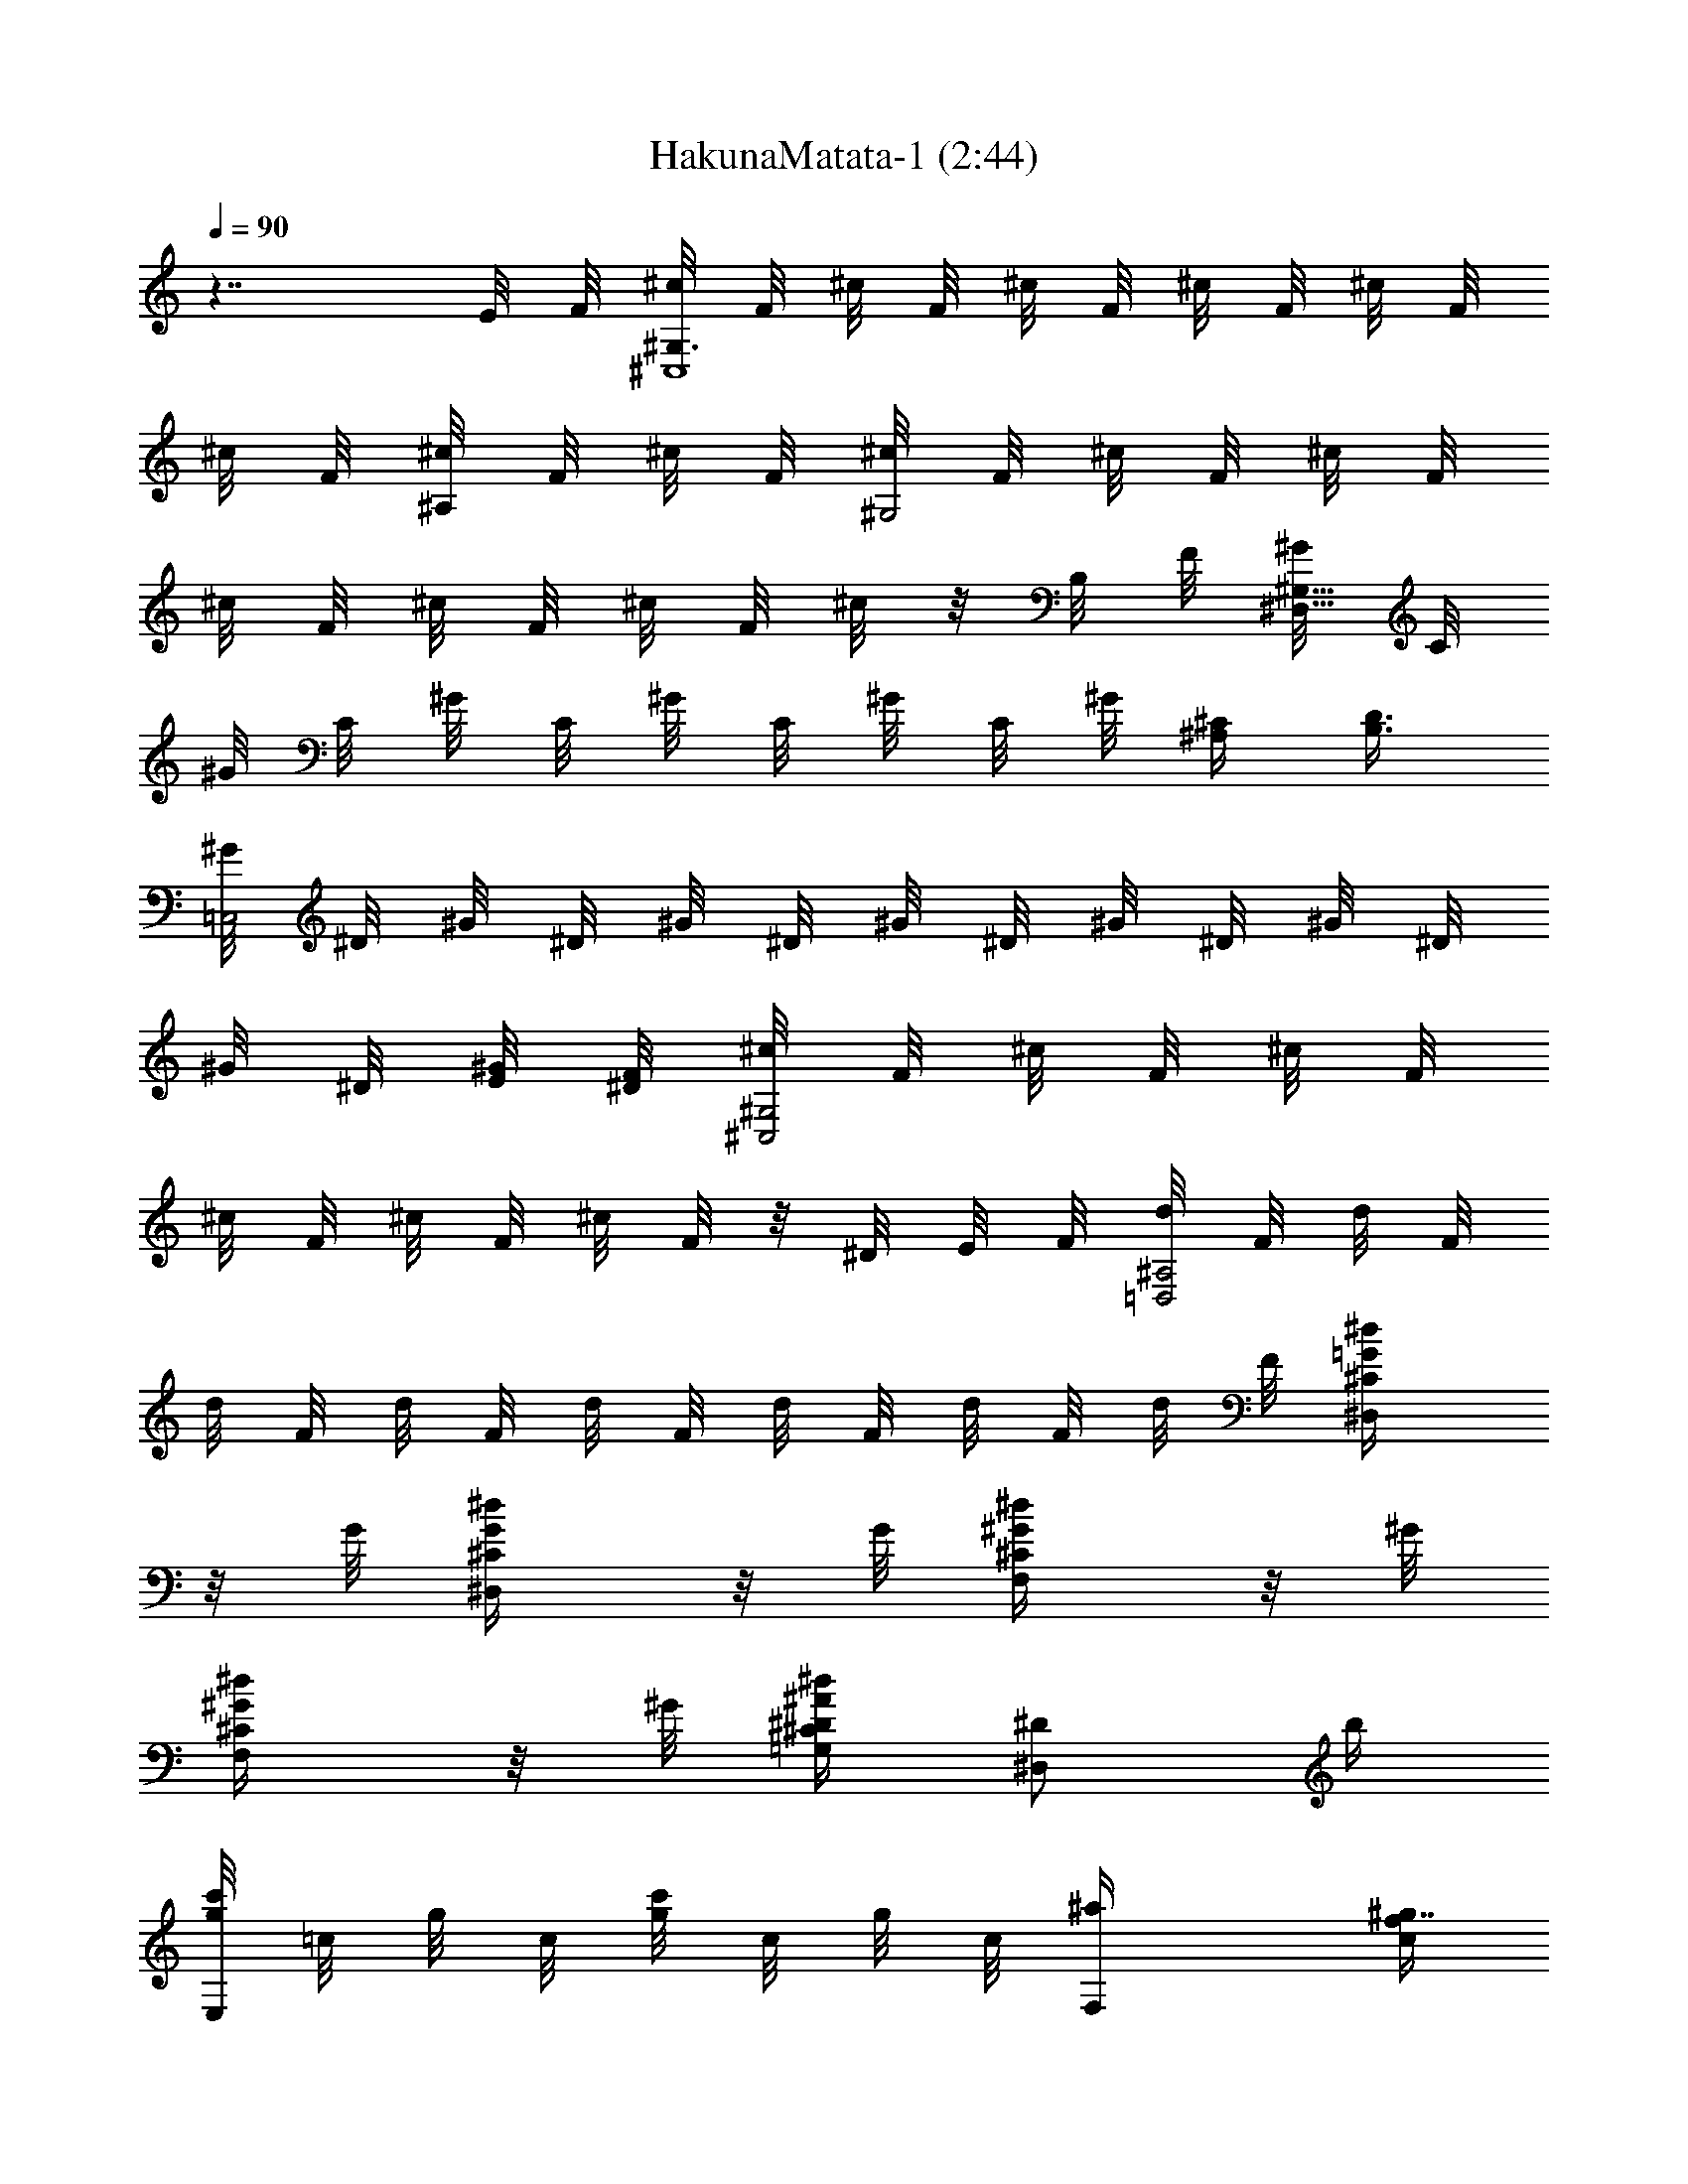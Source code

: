 X:1
T:HakunaMatata-1 (2:44)
Z:Transcribed by LotRO MIDI Player:http://lotro.acasylum.com/midi
%  Original file:HakunaMatata-1.mid
%  Transpose:-4
L:1/4
Q:90
K:C
z7/4 E/8 F/8 [^c/8^G,3/2^C,4] F/8 ^c/8 F/8 ^c/8 F/8 ^c/8 F/8 ^c/8 F/8
^c/8 F/8 [^c/8^A,/2] F/8 ^c/8 F/8 [^c/8^G,2] F/8 ^c/8 F/8 ^c/8 F/8
^c/8 F/8 ^c/8 F/8 ^c/8 F/8 ^c/8 z/8 B,/8 F/8 [^G/8^D,11/8^G,11/8] C/8
^G/8 C/8 ^G/8 C/8 ^G/8 C/8 ^G/8 C/8 ^G/8 [^C/4^A,/4] [D3/8B,3/8]
[^G/8=C,2] ^D/8 ^G/8 ^D/8 ^G/8 ^D/8 ^G/8 ^D/8 ^G/8 ^D/8 ^G/8 ^D/8
^G/8 ^D/8 [E/8^G/8] [F/8^D/8] [^c/8^G,2^C,2] F/8 ^c/8 F/8 ^c/8 F/8
^c/8 F/8 ^c/8 F/8 ^c/8 F/8 z/8 ^D/8 E/8 F/8 [d/8^A,2=D,2] F/8 d/8 F/8
d/8 F/8 d/8 F/8 d/8 F/8 d/8 F/8 d/8 F/8 d/8 F/8 [^d/2=G/4^C/2^D,/2]
z/8 G/8 [^d/2G/4^C/2^D,/2] z/8 G/8 [^d/2^G/4^C/2F,/2] z/8 ^G/8
[^d/2^G/4^C/2F,/2] z/8 ^G/8 [^d/4^A/4^C=G,^D/4] [^D/2^D,/2] b/4
[g/8E,c'/2] =c/8 g/8 c/8 [g/8c'/2] c/8 g/8 c/8 [F,^a/4] [f/4c/4^g7/4]
z/2 [f/4c/4] [f/4c/4] F,/2 [=C,f/2] [^d/4c/4^g/4] [^g/2z/4] [^C,z/4]
f/4 [f/2^c/2^g/2] [=D,5/4^a2z/4] ^A/4 z/4 ^A/4 [f/4^A/4]
[f/4^A/4D,3/4] z/2 [D,z/4] ^A/4 =d/4 f/4 [fdD,c'/2] c'/2
[^d/4=c/4^D,5/4^a/4] [^d/2c/2^g/2] [^g11/4z/4] ^d/8 c/8 [^d/8^D,/2]
c/8 ^d/8 c/8 [^d/8^D,/4] c/8 [^d/8^D,3/2] c/8 ^d/8 c/8 ^d/8 c/8 ^d/8
c/8 ^d/8 c/8 ^d/8 c/8 [^g/2^d/2^D,/2c'/2] [^g/2^d/2^D,/2c'/2]
[=g/4^d/4^D,/2^a/4] [g/8^a5/4] ^d/8 [g/8^D,/2] ^d/8 g/8 ^d/8
[g/8^D,/2] ^d/8 g/8 ^d/8 [^D,2z3/4] ^a/4 [g^cb/2] ^a/4 b/4
[^g/8^G,4^a/4] =c/8 [^g/4z/8] c/8 [^g/4z/8] c/8 [^g/4z/8] c/8
[^g/4z/8] c/8 [^g/4z/8] c/8 ^g/8 c/8 ^g/8 c/8 ^d ^g [^C2^A2z/8]
[f7/4^a7/4] z/8 [=C2^G2z/8] [^d15/8^g15/8] [^D,4^A,4z/8]
[=G23/8^A23/8z/8] [^d11/4=g11/4] ^A/2 c/2 [^A,z/8] [F7/8^A7/8z/8]
^c3/4 [F,Fz/8] [^G7/8=c7/8] [^D,2^D2z/8] [=G15/8^A15/8] z3/2
[^C/2^c/2] [^C^F,^f/2] =f/4 ^d/4 [^C,^c/2] ^d/2 [^G,/2^d3/2] ^D,/2
^G,/2 [^C,/2^C/2] [^F,/2^F/2] [=F,/4=F/4] [^D,/4^D/4] [^C,/2^C/2]
[^A,/2^D/2] [^G,/2^G5/4] ^D,/2 ^G,/2 z2 ^c/2 [B,3/4^f/2] ^f/4
[^F,/4^f/4] [^D/2^f/4] ^f/4 [B,/2^f/4] ^f/4 [^C3/4^C,3/4^f/4] ^g/4
^g/4 [^G,/4^g3/4] F/2 [^D,/2^g/4] ^g/4 [^G,3/4^g/4] ^g/4 ^g/4
[^D/4^g/2] [^G/2z/4] ^g/4 [^A,/2^g/4] ^g/4 [^D,3/4^a/2] ^a/4
[^A,/4^a3/4] =G/2 [^D,/4^A/4] [=F,/4^A/4] [^F,/2^A/4] ^A/4 [^C/2^A/2]
[^Az/2] ^F,/2 =F,/2 [^C/2^G/4] ^G/4 [^C,/2^G/2] [^G,/4F/2] ^A,/4
[^G,^D^D,z/8] =C7/8 z/2 ^D/4 ^C/4 [B,^F3/2] [B,z/2] ^F/4 ^F/4
[^C2^C,2^G/2] ^G/4 ^G/4 ^G/2 ^A/2 [^D/2^D,/2^A3/2] [^D/2^D,/2]
[^D/2^D,/2] [^D/2^D,/2] [^D/2^D,/2] [^D/2^D,/2] [^D/2^D,/2]
[^D/2^D,/2] ^G, ^G, ^G,/2 =C,/2 ^C,/2 =D,/2 ^D, ^D, [^D,z/2] ^A,/4
^A,/4 [^D,/2^A,/2] [F,/2^G,/2] [^F,^A,/4] ^A,3/4 [^F,^A/4] ^A/4 B/4
[^A3/4z/4] [^F,z/2] ^A,/4 ^A,/4 [^F,/2^A,/4] ^A,/4 [^F,/2^A,/2] z4
[b/8^G,/2c'/2^d/2^g/2] z5/8 [B/4b/4] [B/2b/2] [^A/4^a/4] [B/4b/4]
[^C,3^A/4^a/4] [^G/2^g3/2] z7/4 [=F/4=f/4] [^G/4^g/4] [=F,^A3/8^a3/8]
[B/4b/4] [^A3/8^a3/8] [^G,3^G/4^g5/4] z5/2 [^G/4^g/4] [^G,=C,B/2b/2]
[^A/4^a/4] [B/4b/4] [^G,2^C,3/2^A/4^a/4] [^G/2^g3/2] z3/4 ^C,/2
[^A,2=D,2F/2f/2] [^G/2^g/2] [B/2b/2] [^A/2^a/2] [^A,3^D,3^A/4^a5/4]
z5/2 =c/4 [=CE,^d/2] ^d/2 [CF,f/2] [f3/2z] F,/2 [=C,f/2] ^d/4
[c/2z/4] [^C,z/4] ^A/4 ^G/4 [^A3/2z/4] =D,3 [D,c'/2^d/2] [c'/2^d/2]
[^D,3/4^a/2^c/2] [^g/4=c/4] [^D,/4^g11/4c11/4] ^D,/4 ^D,/4 z/2 ^D,3/4
^D,/4 ^D,/2 [^D,/2c/2] [^D,3/4c/2] ^A/4 [^D,/4^A2] ^D,/2 ^D,/2
[^D,z3/4] [^a/4^c/4] [^Db/2^d/2] [^a/4^c/4] [b/4^d/4] [^G,2^a/4^c/4]
[^g=c/2] [^d/2c] [^g3/4z/2] [=g/2z/4] [=C,3/2z/4] f/2 [^d5/4z3/4]
C,/2 [^C,2z3/4] ^G/4 ^G/2 ^G/4 [B/2z/4] [^D,5/4z/4] ^G/4 ^A/4
[^G3/4z/2] ^D,/4 [F,/4F/2] ^D,/4 [^G,2^D3/4] ^d/2 ^g/2 [=g/2z/4]
[=C,3/2z/4] f/2 [^d5/4z3/4] C,/2 [^C,2z3/4] ^G/2 ^G/4 ^G/4 [B/2z/4]
[^D,5/4z/4] ^G/4 ^A/4 [^G3/4z/2] ^D,/4 [F,/4F/2] ^D,/4 [^G,2^D3/4]
^d/2 ^g/2 [=g/2z/4] [=C,3/2z/4] f/2 [^d5/4z3/4] C,/2 [^C,2z3/4] ^G/2
^G/4 ^G/4 [B/2z/4] [^D,5/4z/4] ^G/4 ^A/4 [^G3/4z/2] ^D,/4 [F,/4F/2]
^D,/4 [^G,2^D3/4] ^d/2 ^g/2 [=g/2z/4] [=C,3/2z/4] f/2 [^d5/4z3/4]
C,/2 [^C,2z3/4] ^G/2 ^G/4 ^G/4 [B/2z/4] [^D,5/4z/4] ^G/4 ^A/4
[^G3/4z/2] ^D,/4 [F,/4F/2] ^D,/4 [^G,2^D3/4] ^d/2 ^g/2 [=g/2z/4]
[=C,3/2z/4] f/2 [^d5/4z3/4] C,/2 [^C,2z3/4] ^G/2 ^G/4 ^G/4 [B/2z/4]
[^D,/2z/4] ^G/4 [^D,/2^A/2] [^D,/2^G/2] [^D,/2F/2] [^G,2^G^DC^g^d]
[^G^DC^g^dc] [^G,2^GF^C^gf] [^C^GF^c^gz/2] c'/2 [=G,2^A=G^D^a=g]
[^A3/4G3/4^D3/4^a3/4g3/4^d3/4] [=c/4c'/4] [F,2^c^GF^gf]
[^c/2^G/2F/2^g/2f/2] [=c/4c'/4=g/2] ^c/4 [^D,15/4^d=c^Gc'^g]
[^dc^Gc'^g] [^dc^Gc'^g] [^dc^Gc'^gz3/4] ^D,/4 [^D,2^d^A=G^a=g]
[^d^AG^ag] [^D,/2^d/2^A/2G/2^a/2g/2] [^D,/2^d/2] [E,/2f/2] [E,/2c'/2]
[F,^a/4] [^g7/4z5/4] F,/2 [=C,f/2] ^g/4 [^g/2z/4] [^C,z/4] f/4 ^g/4
z/4 [=D,3^a] z2 [D,c/2^D/2c'/2^d/2] [c/2^D/2c'/2^d/2]
[^D,3/4^A/4^C/4^a/4^c/4] [^G/2=C/2^g/2=c/2]
[^D,/4^G11/4C11/4^g11/4c11/4] ^D,/4 ^D,/4 z/2 ^D,3/4 ^D,/4 ^D,/2
[^D,/2c/2c'/2] [^D,3/4c/2c'/2] [^A/4^a/4] [^D,/4^A5/4^a5/4] ^D,/2
^D,/2 [^D,z3/4] ^a/4 [E,b/2] ^a/4 b/4 [F,2^a/4] ^g7/4 [=C,z3/4] ^g/4
[^C,c'/2] ^a/4 ^g/4 [^D,3/2c'/4] [^a5/2z5/4] ^D,/2 [^D,z3/4] ^a/4
[E,b/2] ^a/4 b/4 [F,2^a/4] ^g7/4 [=C,z/4] ^g/2 [^g5/4z/4] ^C,
[^D,2b/8] ^a/4 ^g/8 z/4 ^g/2 ^g/2 [f/2z/4] [^D,2z/4] ^d/2 ^A/4 B/2
^A/4 ^G/4 [^G,2^A/2] ^G/4 ^d/2 ^g/2 [^f/2z/4] [=C,3/2z/4] =f/2
[^d5/4^A/4] B/2 [C,/2^A/4] ^G/4 [^C,2^A/2] ^G/4 ^G/4 z/4 ^G/4 ^G/4
[B/2z/4] [^D,5/4z/4] ^G/4 ^A/4 [^G/4^A/4] [B/2z/4] ^D,/4 [F,/4^A/4]
[^D,/4^G/4] [^G,2^A/2] ^G/4 ^d/2 ^g/2 [^f/2z/4] [=C,3/2z/4] =f/2
[^d5/4^A/4] B/2 [C,/2^A/4] ^G/4 [^C,2^A/2] ^G/4 ^G/4 z/4 ^G/4 ^G/4
[B/2z/4] [^D,5/4z/4] ^G/4 ^A/4 [^G/4^A/4] [B/2z/4] ^D,/4 [F,/4^A/4]
[^D,/4^G/4] [^G,2^A/2] ^G/4 ^d/2 ^g/2 [^f/2z/4] [=C,3/2z/4] =f/2
[^d5/4^A/4] B/2 [C,/2^A/4] ^G/4 [^C,2^A/2] ^G/4 ^G/4 z/4 ^G/4 ^G/4
[B/2z/4] [^D,5/4z/4] ^G/4 ^A/4 [^G/4^A/4] [B/2z/4] ^D,/4 [F,/4^A/4]
[^D,/4^G/4] 
